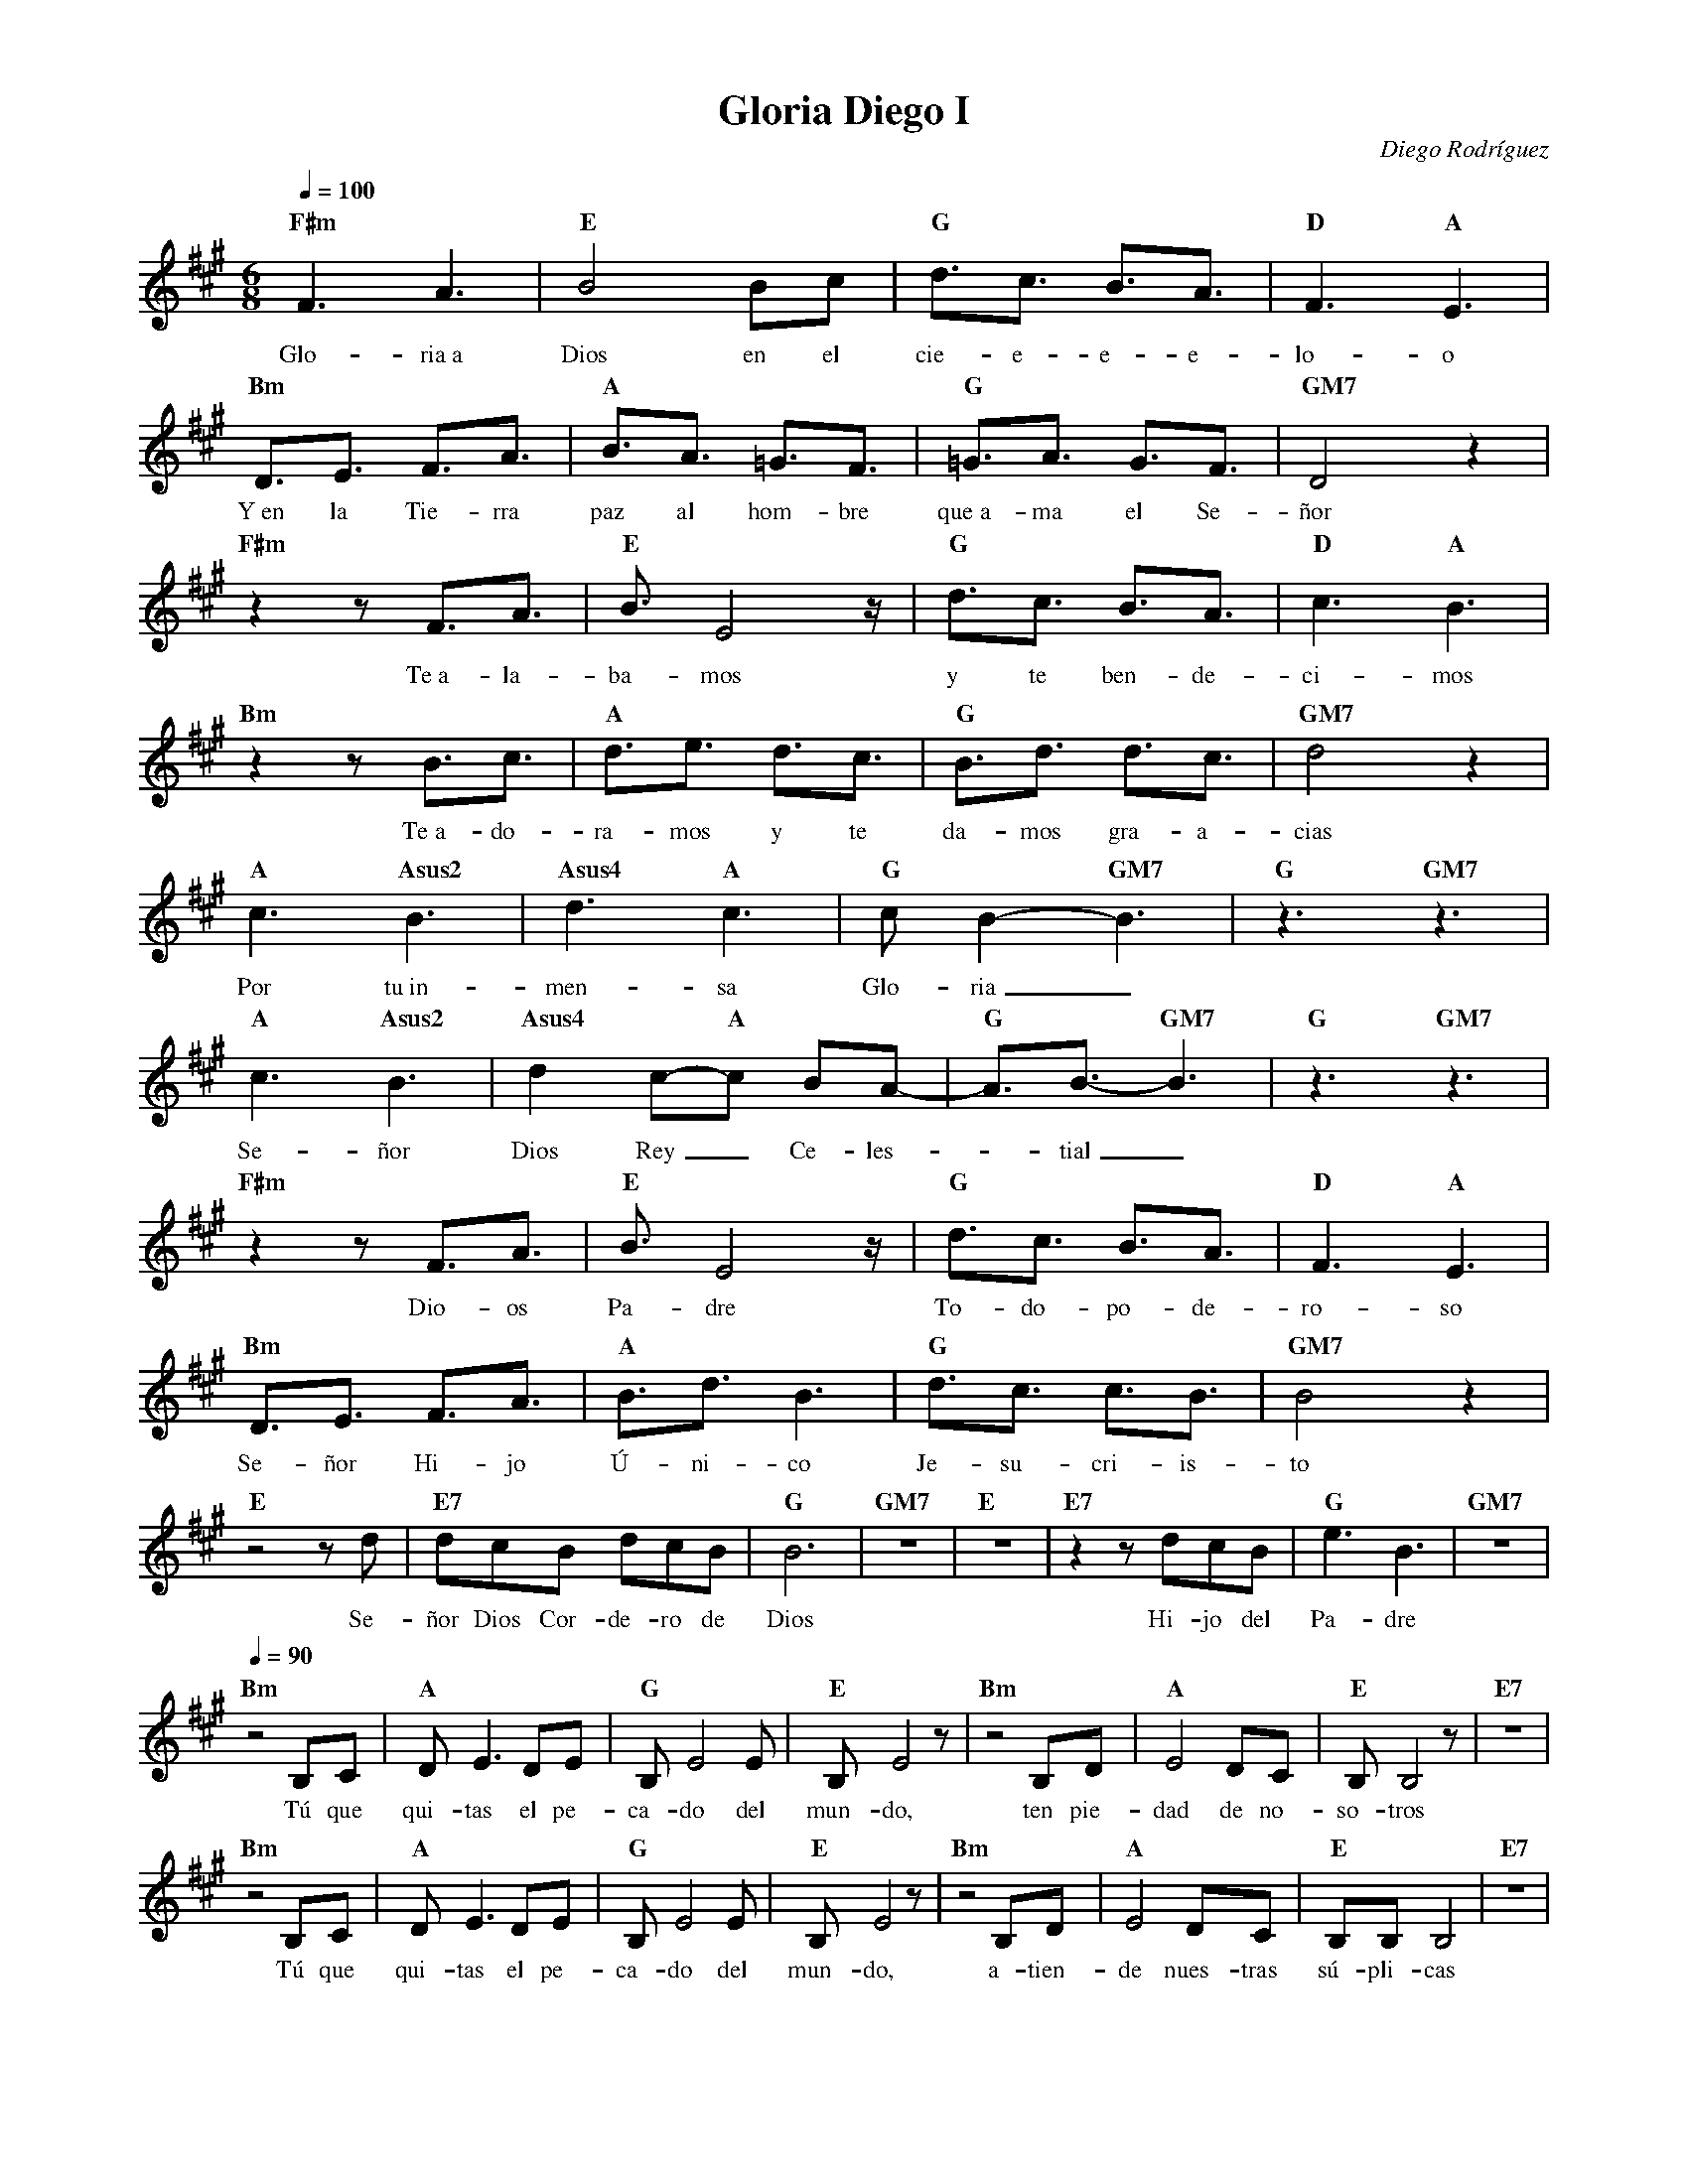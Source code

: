 %abc-2.2
%%MIDI program 74
%%topspace 0
%%composerspace 0
%%titlefont RomanBold 20
%%vocalfont Roman 12
%%composerfont RomanItalic 12
%%gchordfont RomanBold 12
%%tempofont RomanBold 12
%leftmargin 0.8cm
%rightmargin 0.8cm

X:1 
T:Gloria Diego I
C:Diego Rodríguez
S:
M:6/8
L:1/16
Q:1/4=100
K:F#m
%
    "F#m"F6 A6 | "E"B8 B2c2 | "G"d3c3 B3A3 | "D"F6 "A"E6 |
w: Glo-ria~a Dios en el cie-e-e-e-lo-o
    "Bm"D3E3 F3A3 | "A"B3A3 =G3F3 | "G"=G3A3 G3F3 | "GM7"D8 z4 |
w: Y~en la Tie-rra paz al hom-bre que~a-ma el Se-ñor
    "F#m"z4 z2 F3A3 | "E"B3 E8 z | "G"d3c3 B3A3 | "D"c6 "A"B6 |
w: Te~a-la-ba-mos y te ben-de-ci-mos
    "Bm"z4 z2 B3c3 | "A"d3e3 d3c3 | "G"B3d3 d3c3 | "GM7"d8 z4 |
w: Te~a-do-ra-mos y te da-mos gra-a-cias
    "A"c6 "Asus2"B6 | "Asus4"d6 "A"c6 | "G"c2B4-"GM7"B6 | "G"z6 "GM7"z6 |
w: Por tu~in-men-sa Glo-ria_
    "A"c6 "Asus2"B6  |"Asus4"d4 c2-"A"c2 B2A2-| "G"A3B3- "GM7"B6 | "G"z6 "GM7"z6 |
w: Se-ñor Dios Rey_ Ce-les--tial_
    "F#m"z4 z2 F3A3 | "E"B3 E8 z | "G"d3c3 B3A3 | "D"F6 "A"E6 |
w: Dio-os Pa-dre To-do-po-de-ro-so
    "Bm"D3E3 F3A3 | "A"B3d3 B6 | "G"d3c3 c3B3 | "GM7"B8 z4 |
w: Se-ñor Hi-jo Ú-ni-co Je-su-cri-is-to
    "E"z8 z2 d2 | "E7"d2c2B2 d2c2B2 | "G"B12 | "GM7"z12 | "E"z12 | "E7"z4 z2 d2c2B2 | "G"e6B6 | "GM7"z12 |
w: Se-ñor Dios Cor-de-ro de Dios Hi-jo del Pa-dre
    [Q:1/4=90]"Bm"z8 B,2C2 | "A"D2E6 D2E2 | "G"B,2E8 E2 | "E"B,2E8 z2 | "Bm"z8 B,2D2 | "A"E8 D2C2 | "E"B,2B,8 z2 | "E7"z12 |
w: Tú que qui-tas el pe-ca-do del mun-do, ten pie-dad de no-so-tros
    "Bm"z8 B,2C2 | "A"D2E6 D2E2 | "G"B,2E8 E2 | "E"B,2E8 z2 | "Bm"z8 B,2D2 | "A"E8 D2C2 | "E"B,2B,2B,8 | "E7"z12 |
w: Tú que qui-tas el pe-ca-do del mun-do, a-tien-de nues-tras sú-pli-cas
    "Bm"z8 B,2C2 | "A"D2E6 D2E2 | "G"B,2E8 E2 | "E"B,2E6 D2C2 | "Bm"
w: Tú que~es-tás a la de-re-cha del Pa-dre, ten pie-
    [Q:1/4=100]"Bm"D8 B,2C2 | "A"E8 D2E2 | "E"B,3 E8-E-|"E7"E6 z2 E2E2 | "G"=G3A3 A6-|"GM7"A8 z4 |
w: dad, ten pie-dad de no-so-tros__ de no-so-o-tros_
    "F#m"F6 A6 | "E"B8 B2c2 | "G"d3c3 B3A3 | "D"F6 "A"E6 |
w: Glo-ria~a Dios en el cie-e-e-e-lo-o
    "Bm"D3E3 F3A3 | "A"B3A3 =G3F3 | "G"=G3A3 G3F3 | "GM7"D8 z4 |
w: Y~en la Tie-rra paz al hom-bre que~a-ma el Se-ñor
    "F#m"z4 z2 F3A3 | "E"B3 E8 z | "G"d3c3 B3A3 | "D"c6 "A"B6 |
w: Por-que-so-lo Tú-u e-res San-to
    "Bm"z4 z2 B3c3 | "A"d3e3 d3c3 | "G"B12 | "GM7"z8 B2B2 | "E"e6 B4 z2 |
w: So-lo Tú Al-tí-si-mo Je-su-cris-to
    "E7"d2c2B2 d2c2B2 | "G"B6 B6 | "GM7"z8 B2B2 | "E"e6 B4 z2 |
w: Con el Es-pí-ri-tu San-to en la Glo-ria
    "E7"z2c2B2 d2c2B2 | "G"B12 | "GM7"z4 z2 A6 | "B"B12-|"B"B12 |]
w: De Dios Pa-dre A-mén A-mén_